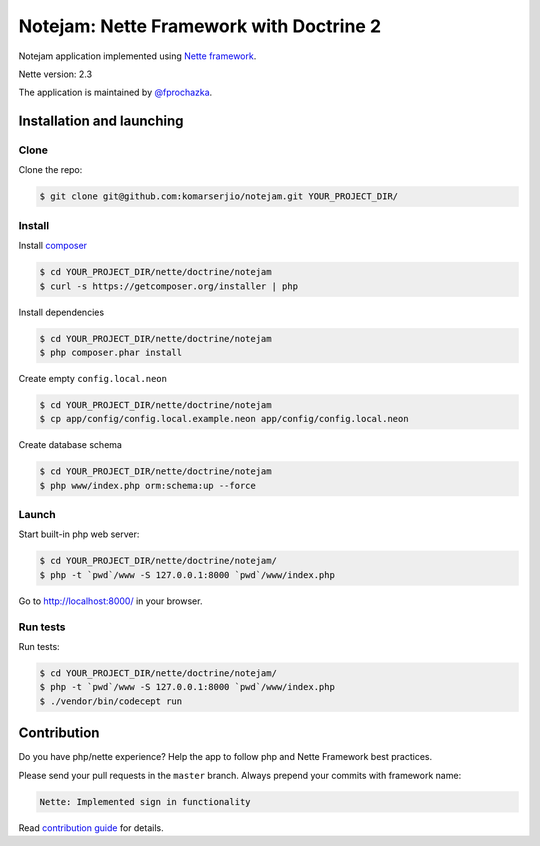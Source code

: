 ****************************************
Notejam: Nette Framework with Doctrine 2
****************************************

Notejam application implemented using `Nette framework <https://nette.org>`_.

Nette version: 2.3

The application is maintained by `@fprochazka <https://twitter.com/prochazkafilip>`_.

==========================
Installation and launching
==========================

-----
Clone
-----

Clone the repo:

.. code-block:: bash

    $ git clone git@github.com:komarserjio/notejam.git YOUR_PROJECT_DIR/

-------
Install
-------

Install `composer <https://getcomposer.org/>`_

.. code-block:: bash

    $ cd YOUR_PROJECT_DIR/nette/doctrine/notejam
    $ curl -s https://getcomposer.org/installer | php

Install dependencies

.. code-block:: bash

    $ cd YOUR_PROJECT_DIR/nette/doctrine/notejam
    $ php composer.phar install

Create empty ``config.local.neon``

.. code-block:: bash

    $ cd YOUR_PROJECT_DIR/nette/doctrine/notejam
    $ cp app/config/config.local.example.neon app/config/config.local.neon

Create database schema

.. code-block:: bash

    $ cd YOUR_PROJECT_DIR/nette/doctrine/notejam
    $ php www/index.php orm:schema:up --force


------
Launch
------

Start built-in php web server:

.. code-block:: bash

    $ cd YOUR_PROJECT_DIR/nette/doctrine/notejam/
    $ php -t `pwd`/www -S 127.0.0.1:8000 `pwd`/www/index.php

Go to http://localhost:8000/ in your browser.

---------
Run tests
---------

Run tests:

.. code-block:: bash

    $ cd YOUR_PROJECT_DIR/nette/doctrine/notejam/
    $ php -t `pwd`/www -S 127.0.0.1:8000 `pwd`/www/index.php
    $ ./vendor/bin/codecept run


============
Contribution
============


Do you have php/nette experience? Help the app to follow php and Nette Framework best practices.

Please send your pull requests in the ``master`` branch.
Always prepend your commits with framework name:

.. code-block:: bash

    Nette: Implemented sign in functionality

Read `contribution guide <https://github.com/komarserjio/notejam/blob/master/contribute.rst>`_ for details.
